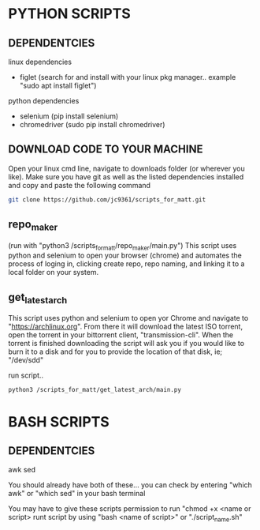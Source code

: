 * PYTHON SCRIPTS

** DEPENDENTCIES
linux dependencies
    - figlet (search for and install with your linux pkg manager.. example "sudo apt install figlet")
    
python dependencies
    - selenium (pip install selenium)
    - chromedriver (sudo pip install chromedriver)

** DOWNLOAD CODE TO YOUR MACHINE
Open your linux cmd line, navigate to downloads folder (or wherever you like). 
Make sure you have git as well as the listed dependencies installed and copy and paste the following command

#+BEGIN_SRC bash
git clone https://github.com/jc9361/scripts_for_matt.git
#+END_SRC
    
** repo_maker
(run with "python3 /scripts_for_matt/repo_maker/main.py")
This script uses python and selenium to open your browser (chrome) and 
automates the process of loging in, clicking create repo, repo naming,
and linking it to a local folder on your system.
    
    
** get_latest_arch 

This script uses python and selenium to open yor Chrome and navigate to "https://archlinux.org".
From there it will download the latest ISO torrent, open the torrent in your bittorrent client,
"transmission-cli". When the torrent is finished downloading the script will ask you if you would
like to burn it to a disk and for you to provide the location of that disk, ie; "/dev/sdd"
    
 run script..
#+BEGIN_SRC bash
python3 /scripts_for_matt/get_latest_arch/main.py
#+END_SRC
   


* BASH SCRIPTS

** DEPENDENTCIES
        awk
        sed
    
        You should already have both of these... you can check by entering "which awk" or "which sed"
        in your bash terminal
    
        You may have to give these scripts permission to run "chmod +x <name or script>
        runt script by using "bash <name of script>" or "./script_name.sh"
    










